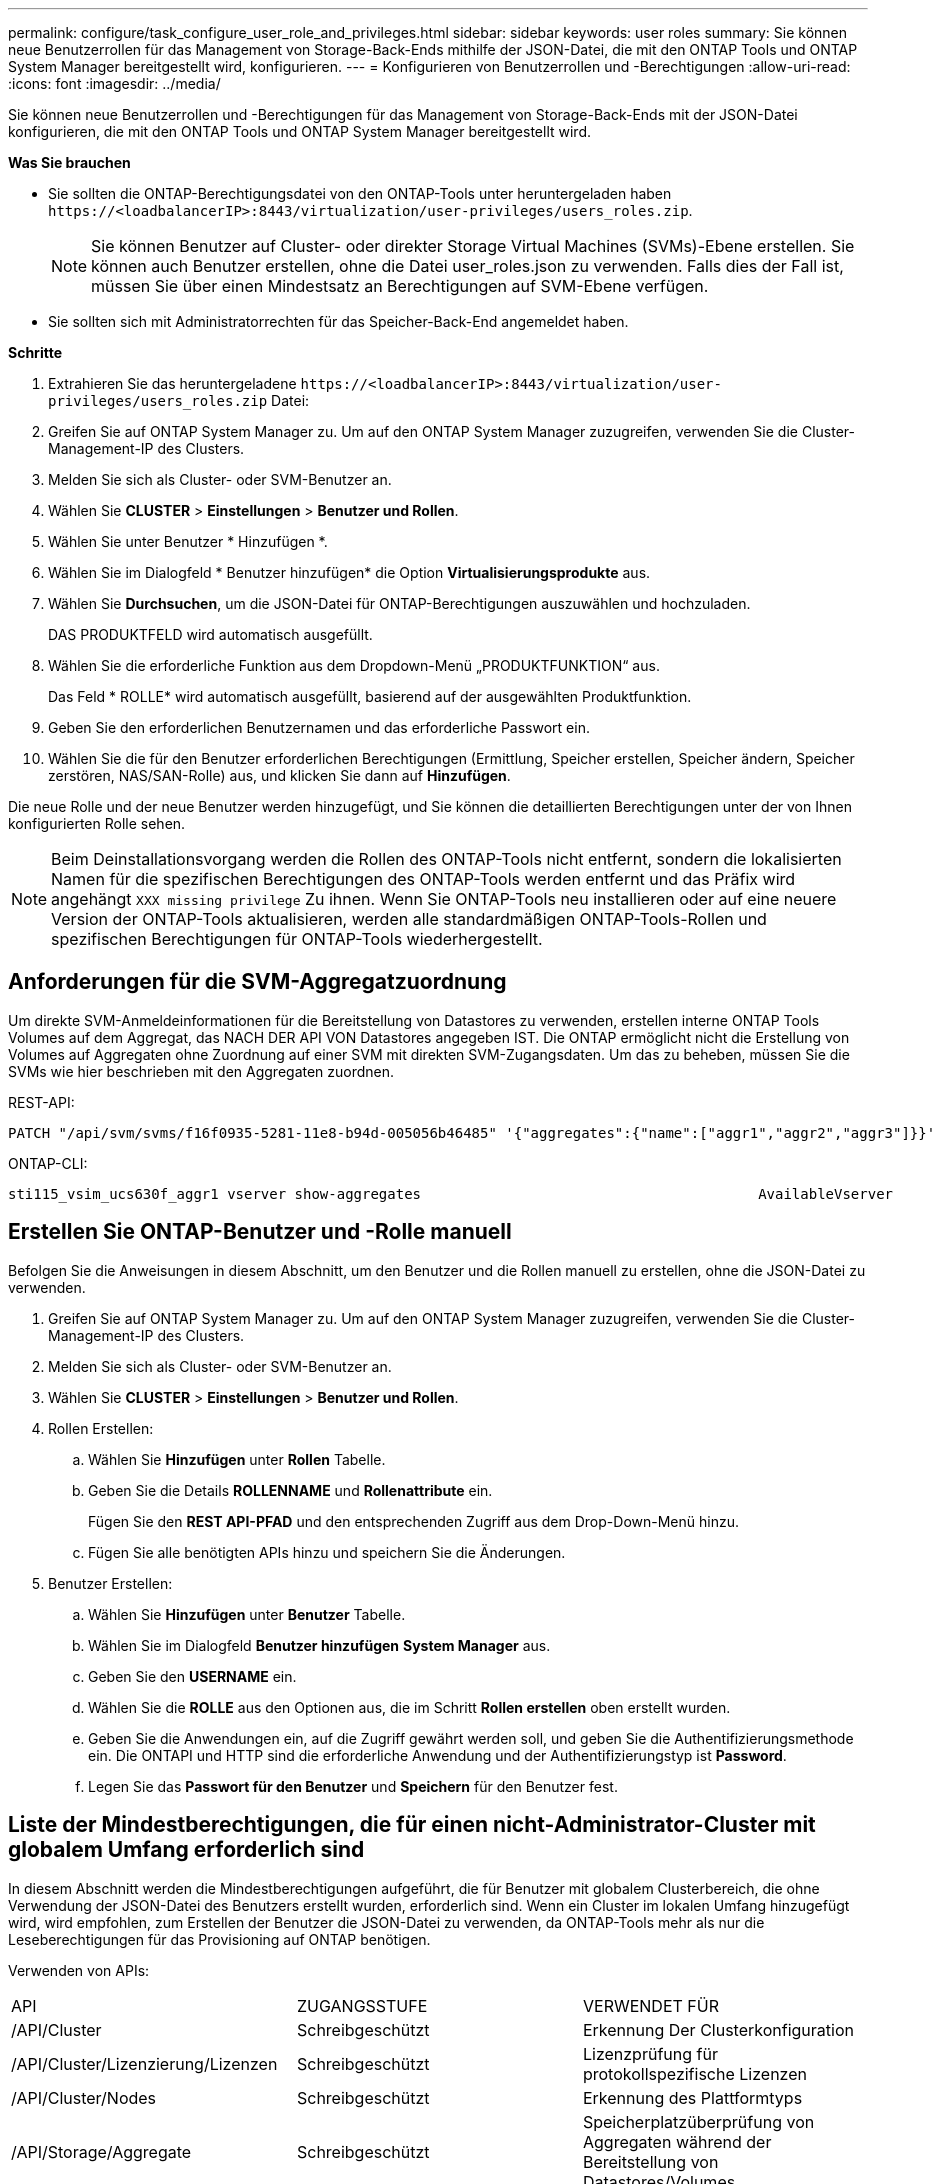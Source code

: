 ---
permalink: configure/task_configure_user_role_and_privileges.html 
sidebar: sidebar 
keywords: user roles 
summary: Sie können neue Benutzerrollen für das Management von Storage-Back-Ends mithilfe der JSON-Datei, die mit den ONTAP Tools und ONTAP System Manager bereitgestellt wird, konfigurieren. 
---
= Konfigurieren von Benutzerrollen und -Berechtigungen
:allow-uri-read: 
:icons: font
:imagesdir: ../media/


[role="lead"]
Sie können neue Benutzerrollen und -Berechtigungen für das Management von Storage-Back-Ends mit der JSON-Datei konfigurieren, die mit den ONTAP Tools und ONTAP System Manager bereitgestellt wird.

*Was Sie brauchen*

* Sie sollten die ONTAP-Berechtigungsdatei von den ONTAP-Tools unter heruntergeladen haben `\https://<loadbalancerIP>:8443/virtualization/user-privileges/users_roles.zip`.
+

NOTE: Sie können Benutzer auf Cluster- oder direkter Storage Virtual Machines (SVMs)-Ebene erstellen. Sie können auch Benutzer erstellen, ohne die Datei user_roles.json zu verwenden. Falls dies der Fall ist, müssen Sie über einen Mindestsatz an Berechtigungen auf SVM-Ebene verfügen.

* Sie sollten sich mit Administratorrechten für das Speicher-Back-End angemeldet haben.


*Schritte*

. Extrahieren Sie das heruntergeladene `\https://<loadbalancerIP>:8443/virtualization/user-privileges/users_roles.zip` Datei:
. Greifen Sie auf ONTAP System Manager zu. Um auf den ONTAP System Manager zuzugreifen, verwenden Sie die Cluster-Management-IP des Clusters.
. Melden Sie sich als Cluster- oder SVM-Benutzer an.
. Wählen Sie *CLUSTER* > *Einstellungen* > *Benutzer und Rollen*.
. Wählen Sie unter Benutzer * Hinzufügen *.
. Wählen Sie im Dialogfeld * Benutzer hinzufügen* die Option *Virtualisierungsprodukte* aus.
. Wählen Sie *Durchsuchen*, um die JSON-Datei für ONTAP-Berechtigungen auszuwählen und hochzuladen.
+
DAS PRODUKTFELD wird automatisch ausgefüllt.

. Wählen Sie die erforderliche Funktion aus dem Dropdown-Menü „PRODUKTFUNKTION“ aus.
+
Das Feld * ROLLE* wird automatisch ausgefüllt, basierend auf der ausgewählten Produktfunktion.

. Geben Sie den erforderlichen Benutzernamen und das erforderliche Passwort ein.
. Wählen Sie die für den Benutzer erforderlichen Berechtigungen (Ermittlung, Speicher erstellen, Speicher ändern, Speicher zerstören, NAS/SAN-Rolle) aus, und klicken Sie dann auf *Hinzufügen*.


Die neue Rolle und der neue Benutzer werden hinzugefügt, und Sie können die detaillierten Berechtigungen unter der von Ihnen konfigurierten Rolle sehen.


NOTE: Beim Deinstallationsvorgang werden die Rollen des ONTAP-Tools nicht entfernt, sondern die lokalisierten Namen für die spezifischen Berechtigungen des ONTAP-Tools werden entfernt und das Präfix wird angehängt `XXX missing privilege` Zu ihnen. Wenn Sie ONTAP-Tools neu installieren oder auf eine neuere Version der ONTAP-Tools aktualisieren, werden alle standardmäßigen ONTAP-Tools-Rollen und spezifischen Berechtigungen für ONTAP-Tools wiederhergestellt.



== Anforderungen für die SVM-Aggregatzuordnung

Um direkte SVM-Anmeldeinformationen für die Bereitstellung von Datastores zu verwenden, erstellen interne ONTAP Tools Volumes auf dem Aggregat, das NACH DER API VON Datastores angegeben IST. Die ONTAP ermöglicht nicht die Erstellung von Volumes auf Aggregaten ohne Zuordnung auf einer SVM mit direkten SVM-Zugangsdaten. Um das zu beheben, müssen Sie die SVMs wie hier beschrieben mit den Aggregaten zuordnen.

REST-API:

[listing]
----
PATCH "/api/svm/svms/f16f0935-5281-11e8-b94d-005056b46485" '{"aggregates":{"name":["aggr1","aggr2","aggr3"]}}'
----
ONTAP-CLI:

[listing]
----
sti115_vsim_ucs630f_aggr1 vserver show-aggregates                                        AvailableVserver        Aggregate      State         Size Type    SnapLock Type-------------- -------------- ------- ---------- ------- --------------svm_test       sti115_vsim_ucs630f_aggr1                               online     10.11GB vmdisk  non-snaplock
----


== Erstellen Sie ONTAP-Benutzer und -Rolle manuell

Befolgen Sie die Anweisungen in diesem Abschnitt, um den Benutzer und die Rollen manuell zu erstellen, ohne die JSON-Datei zu verwenden.

. Greifen Sie auf ONTAP System Manager zu. Um auf den ONTAP System Manager zuzugreifen, verwenden Sie die Cluster-Management-IP des Clusters.
. Melden Sie sich als Cluster- oder SVM-Benutzer an.
. Wählen Sie *CLUSTER* > *Einstellungen* > *Benutzer und Rollen*.
. Rollen Erstellen:
+
.. Wählen Sie *Hinzufügen* unter *Rollen* Tabelle.
.. Geben Sie die Details *ROLLENNAME* und *Rollenattribute* ein.
+
Fügen Sie den *REST API-PFAD* und den entsprechenden Zugriff aus dem Drop-Down-Menü hinzu.

.. Fügen Sie alle benötigten APIs hinzu und speichern Sie die Änderungen.


. Benutzer Erstellen:
+
.. Wählen Sie *Hinzufügen* unter *Benutzer* Tabelle.
.. Wählen Sie im Dialogfeld *Benutzer hinzufügen* *System Manager* aus.
.. Geben Sie den *USERNAME* ein.
.. Wählen Sie die *ROLLE* aus den Optionen aus, die im Schritt *Rollen erstellen* oben erstellt wurden.
.. Geben Sie die Anwendungen ein, auf die Zugriff gewährt werden soll, und geben Sie die Authentifizierungsmethode ein. Die ONTAPI und HTTP sind die erforderliche Anwendung und der Authentifizierungstyp ist *Password*.
.. Legen Sie das *Passwort für den Benutzer* und *Speichern* für den Benutzer fest.






== Liste der Mindestberechtigungen, die für einen nicht-Administrator-Cluster mit globalem Umfang erforderlich sind

In diesem Abschnitt werden die Mindestberechtigungen aufgeführt, die für Benutzer mit globalem Clusterbereich, die ohne Verwendung der JSON-Datei des Benutzers erstellt wurden, erforderlich sind.
Wenn ein Cluster im lokalen Umfang hinzugefügt wird, wird empfohlen, zum Erstellen der Benutzer die JSON-Datei zu verwenden, da ONTAP-Tools mehr als nur die Leseberechtigungen für das Provisioning auf ONTAP benötigen.

Verwenden von APIs:

|===


| API | ZUGANGSSTUFE | VERWENDET FÜR 


| /API/Cluster | Schreibgeschützt | Erkennung Der Clusterkonfiguration 


| /API/Cluster/Lizenzierung/Lizenzen | Schreibgeschützt | Lizenzprüfung für protokollspezifische Lizenzen 


| /API/Cluster/Nodes | Schreibgeschützt | Erkennung des Plattformtyps 


| /API/Storage/Aggregate | Schreibgeschützt | Speicherplatzüberprüfung von Aggregaten während der Bereitstellung von Datastores/Volumes 


| /API/Storage/Cluster | Schreibgeschützt | Um Speicherplatz auf Cluster-Ebene und Effizienzdaten zu erhalten 


| /API/Storage/Festplatten | Schreibgeschützt | Um die in einem Aggregat zugeordneten Festplatten zu erhalten 


| /API/Storage/qos/Richtlinien | Lesen/Erstellen/Ändern | QoS- und VM-Richtlinienmanagement 


| /API/svm/svms | Schreibgeschützt | Um die SVM-Konfiguration für den Fall zu erhalten, dass das Cluster lokal hinzugefügt wird. 


| /API/Netzwerk/ip/Schnittstellen | Schreibgeschützt | Storage Back-end hinzufügen: Zur Identifizierung des Management-LIF-Umfangs ist Cluster/SVM 


| /API | Schreibgeschützt | Cluster-Benutzer müssen über diese Berechtigung verfügen, um den korrekten Speicher-Back-End-Status zu erhalten. Andernfalls zeigt die UI des ONTAP Tools Managers den „unbekannten“ Speicher-Back-End-Status an. 
|===